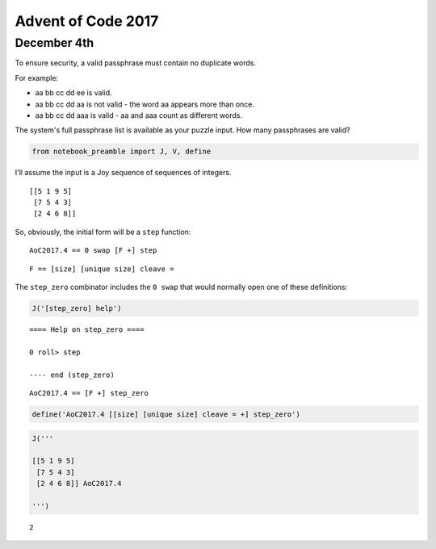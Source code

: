 Advent of Code 2017
===================

December 4th
------------

To ensure security, a valid passphrase must contain no duplicate words.

For example:

-  aa bb cc dd ee is valid.
-  aa bb cc dd aa is not valid - the word aa appears more than once.
-  aa bb cc dd aaa is valid - aa and aaa count as different words.

The system's full passphrase list is available as your puzzle input. How
many passphrases are valid?

.. code:: ipython3

    from notebook_preamble import J, V, define

I'll assume the input is a Joy sequence of sequences of integers.

::

    [[5 1 9 5]
     [7 5 4 3]
     [2 4 6 8]]

So, obviously, the initial form will be a ``step`` function:

::

    AoC2017.4 == 0 swap [F +] step

::

    F == [size] [unique size] cleave =

The ``step_zero`` combinator includes the ``0 swap`` that would normally
open one of these definitions:

.. code:: ipython3

    J('[step_zero] help')


.. parsed-literal::

    
    ==== Help on step_zero ====
    
    0 roll> step
    
    ---- end (step_zero)
    
    


::

    AoC2017.4 == [F +] step_zero

.. code:: ipython3

    define('AoC2017.4 [[size] [unique size] cleave = +] step_zero')

.. code:: ipython3

    J('''
    
    [[5 1 9 5]
     [7 5 4 3]
     [2 4 6 8]] AoC2017.4
    
    ''')


.. parsed-literal::

    2

